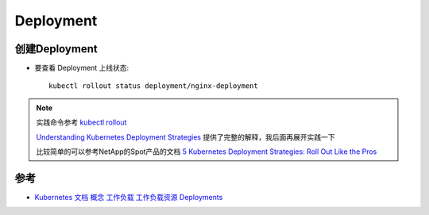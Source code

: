 .. _deployment:

======================
Deployment
======================

创建Deployment
=================

- 要查看 Deployment 上线状态::

   kubectl rollout status deployment/nginx-deployment

.. note::

   实践命令参考 `kubectl rollout <https://jamesdefabia.github.io/docs/user-guide/kubectl/kubectl_rollout/>`_

   `Understanding Kubernetes Deployment Strategies <https://betterprogramming.pub/understanding-kubernetes-deployment-strategies-12535c3cb379>`_ 提供了完整的解释，我后面再展开实践一下

   比较简单的可以参考NetApp的Spot产品的文档 `5 Kubernetes Deployment Strategies: Roll Out Like the Pros <https://spot.io/resources/kubernetes-autoscaling/5-kubernetes-deployment-strategies-roll-out-like-the-pros/>`_

参考
=====

- `Kubernetes 文档 概念 工作负载 工作负载资源 Deployments <https://kubernetes.io/zh-cn/docs/concepts/workloads/controllers/deployment/>`_
